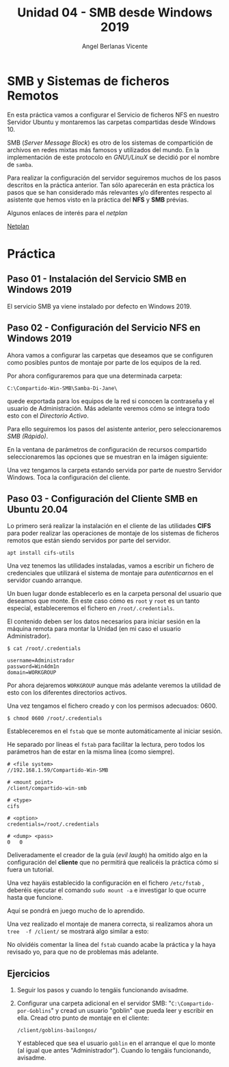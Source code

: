 #+Title: Unidad 04 - SMB desde Windows 2019
#+Author: Angel Berlanas Vicente

#+LATEX_HEADER: \hypersetup{colorlinks=true,urlcolor=blue}
#+LATEX_HEADER: \usepackage{fancyhdr}
#+LATEX_HEADER: \fancyhead{} % clear all header fields
#+LATEX_HEADER: \pagestyle{fancy}
#+LATEX_HEADER: \fancyhead[R]{2-SMX:SOX - Practica}
#+LATEX_HEADER: \fancyhead[L]{UD04: Sistemas de Ficheros}
#+LATEX_HEADER: \usepackage{wallpaper}
#+LATEX_HEADER: \ULCornerWallPaper{0.9}{../rsrc/logos/header_europa.png}
#+LATEX_HEADER: \CenterWallPaper{0.7}{../rsrc/logos/watermark_1.png}
#+LATEX_HEADER: %\usepackage[T1]{fontenc}
#+LATEX_HEADER: %\setmainfont{Ubuntu Mono}

\newpage

* SMB y Sistemas de ficheros Remotos

  En esta práctica vamos a configurar el Servicio de ficheros NFS en nuestro Servidor Ubuntu
  y montaremos las carpetas compartidas desde Windows 10.

  SMB (/Server Message Block/) es otro de los sistemas de compartición de archivos en redes mixtas 
  más famosos y utilizados del mundo. En la implementación de este protocolo en /GNU\/LinuX/ se decidió
  por el nombre de ~samba~. 

  Para realizar la configuración del servidor seguiremos muchos de los pasos descritos en la práctica anterior.
  Tan sólo aparecerán en esta práctica los pasos que se han considerado más relevantes y/o diferentes
  respecto al asistente que hemos visto en la práctica del *NFS* y *SMB* prévias.
  

  Algunos enlaces de interés para el /netplan/
  
  [[https://ubuntu.com/blog/ubuntu-bionic-netplan][Netplan]]


* Práctica 

** Paso 01 - Instalación del Servicio SMB en Windows 2019

   El servicio SMB ya viene instalado por defecto en Windows 2019.

** Paso 02 - Configuración del Servicio NFS en Windows 2019

   Ahora vamos a configurar las carpetas que deseamos que se configuren 
   como posibles puntos de montaje por parte de los equipos de la red.
   
   Por ahora configuraremos para que una determinada carpeta:

   ~C:\Compartido-Win-SMB\Samba-Di-Jane\~


   [[./imgs/smb-nfs-12-07-18.png]]
   

   quede exportada para los equipos de la red si conocen la contraseña y el usuario
   de Administración. Más adelante veremos cómo se integra todo esto con el /Directorio Activo/.

   Para ello seguiremos los pasos del asistente anterior, pero seleccionaremos /SMB (Rápido)/.
   
   En la ventana de parámetros de configuración de recursos compartido seleccionaremos las 
   opciones que se muestran en la imágen siguiente:

   [[./imgs/smb-nfs-11-42-01.png]]

   
   Una vez tengamos la carpeta estando servida por parte de nuestro Servidor Windows. Toca la configuración 
   del cliente.

** Paso 03 - Configuración del Cliente SMB en Ubuntu 20.04

   Lo primero será realizar la instalación en el cliente de las utilidades *CIFS* para poder realizar las operaciones
   de montaje de los sistemas de ficheros remotos que están siendo servidos por parte del servidor.

   ~apt install cifs-utils~

   Una vez tenemos las utilidades instaladas, vamos a escribir un fichero de credenciales que utilizará el sistema 
   de montaje para /autenticarnos/ en el servidor cuando arranque.

   Un buen lugar donde establecerlo es en la carpeta personal del usuario que deseamos que monte. En este caso cómo 
   es ~root~ y ~root~ es un tanto especial, estableceremos el fichero en ~/root/.credentials~.
   
   El contenido deben ser los datos necesarios para iniciar sesión en la máquina remota para montar la Unidad (en mi caso 
   el usuario Administrador).

   
   ~$ cat /root/.credentials~

   #+BEGIN_SRC 
   username=Administrador
   password=Win4dm1n
   domain=WORKGROUP
   #+END_SRC
   
   Por ahora dejaremos ~WORKGROUP~ aunque más adelante veremos la utilidad de esto con los diferentes 
   directorios activos.

   Una vez tengamos el fichero creado y con los permisos adecuados: 0600.

   ~$ chmod 0600 /root/.credentials~

   \newpage
   Estableceremos en el ~fstab~ que se monte automáticamente al iniciar sesión.

   He separado por líneas el ~fstab~ para facilitar la lectura, pero todos los parámetros han de estar 
   en la misma línea (como siempre).
   #+BEGIN_SRC 
   # <file system>
   //192.168.1.59/Compartido-Win-SMB    

   # <mount point>
   /client/compartido-win-smb    

   # <type>
   cifs   

   # <option>
   credentials=/root/.credentials    

   # <dump> <pass>
   0   0
   #+END_SRC

   \newpage

   #+ATTR_LATEX: :width 3cm
   [[./imgs/Gremlin_Leader.png]]

   Deliveradamente el creador de la guía (/evil laugh/) ha omitido algo en la configuración del *cliente* que no permitirá
   que realicéis la práctica cómo si fuera un tutorial.

   Una vez hayáis establecido la configuracíón en el fichero ~/etc/fstab~ , deberéis ejecutar el comando ~sudo mount -a~ 
   e investigar lo que ocurre hasta que funcione.
  
   Aquí se pondrá en juego mucho de lo aprendido.

   Una vez realizado el montaje de manera correcta, si realizamos ahora un ~tree  -f /client/~ se mostrará algo similar a esto:

   [[./imgs/smb-nfs-12-07-48.png]]


   No olvidéis comentar la línea del ~fstab~ cuando acabe la práctica y la haya revisado yo, 
   para que no de problemas más adelante. 

\newpage
** Ejercicios   

   1. Seguir los pasos y cuando lo tengáis funcionando avisadme.
   2. Configurar una carpeta adicional en el servidor SMB: "~C:\Compartido-por-Goblins~" y cread un usuario "goblin" que pueda 
      leer y escribir en ella. Cread otro punto de montaje en el cliente:

      ~/client/goblins-bailongos/~

      Y estableced que sea el usuario ~goblin~ en el arranque el que lo monte (al igual que antes "Administrador").
      Cuando lo tengáis funcionando, avisadme.
   
      
   #+ATTR_LATEX: :width 4cm
   [[./imgs/Mad-gremlin.png]]
